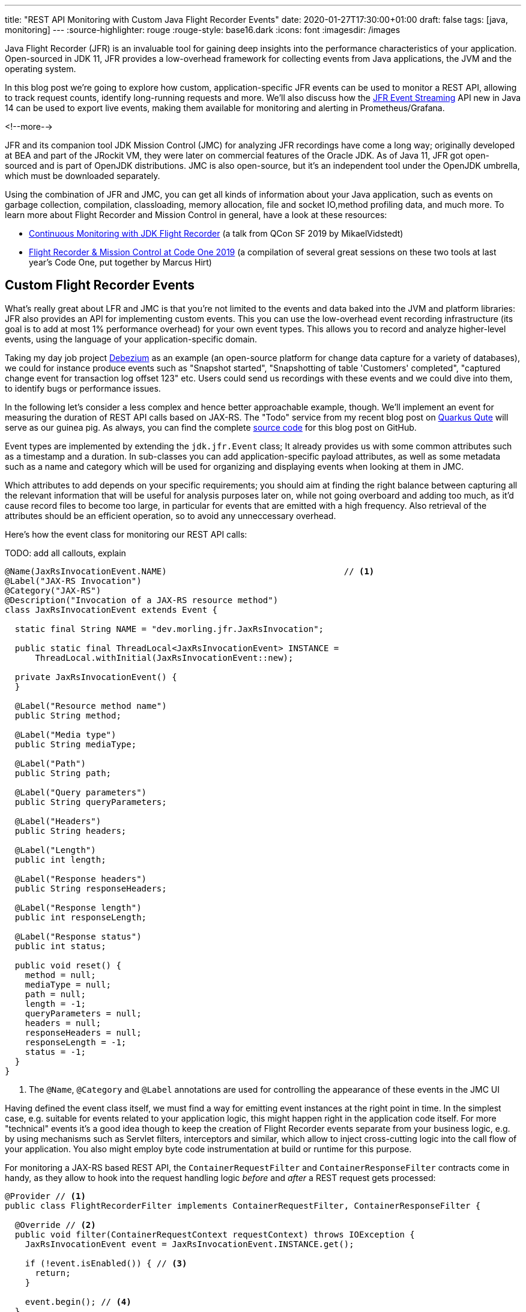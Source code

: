 ---
title: "REST API Monitoring with Custom Java Flight Recorder Events"
date: 2020-01-27T17:30:00+01:00
draft: false
tags: [java, monitoring]
---
:source-highlighter: rouge
:rouge-style: base16.dark
:icons: font
:imagesdir: /images

Java Flight Recorder (JFR) is an invaluable tool for gaining deep insights into the performance characteristics of your application.
Open-sourced in JDK 11, JFR provides a low-overhead framework for collecting events from Java applications, the JVM and the operating system.

In this blog post we're going to explore how custom, application-specific JFR events can be used to monitor a REST API, allowing to track request counts, identify long-running requests and more.
We'll also discuss how the https://openjdk.java.net/jeps/328[JFR Event Streaming] API new in Java 14 can be used to export live events,
making them available for monitoring and alerting in Prometheus/Grafana.

<!--more-->

JFR and its companion tool JDK Mission Control (JMC) for analyzing JFR recordings have come a long way;
originally developed at BEA and part of the JRockit VM,
they were later on commercial features of the Oracle JDK.
As of Java 11, JFR got open-sourced and is part of OpenJDK distributions.
JMC is also open-source, but it's an independent tool under the OpenJDK umbrella,
which must be downloaded separately.

Using the combination of JFR and JMC, you can get all kinds of information about your Java application,
such as events on garbage collection, compilation, classloading, memory allocation, file and socket IO,method profiling data, and much more.
To learn more about Flight Recorder and Mission Control in general, have a look at these resources:

* https://qconsf.com/system/files/presentation-slides/mikael_vidstedt_-_qconsf-continuous_monitoring_with_jdk_flight_recorder.pdf[Continuous Monitoring with JDK Flight Recorder] (a talk from QCon SF 2019 by MikaelVidstedt)
* http://hirt.se/blog/?p=1158[Flight Recorder & Mission Control at Code One 2019] (a compilation of several great sessions on these two tools at last year's Code One, put together by Marcus Hirt)

== Custom Flight Recorder Events

What's really great about LFR and JMC is that you're not limited to the events and data baked into the JVM and platform libraries:
JFR also provides an API for implementing custom events.
This you can use the low-overhead event recording infrastructure (its goal is to add at most 1% performance overhead) for your own event types.
This allows you to record and analyze higher-level events, using the language of your application-specific domain.

Taking my day job project https://debezium.io/[Debezium] as an example
(an open-source platform for change data capture for a variety of databases),
we could for instance produce events such as "Snapshot started", "Snapshotting of table 'Customers' completed", "captured change event for transaction log offset 123" etc.
Users could send us recordings with these events and we could dive into them, to identify bugs or performance issues.

In the following let's consider a less complex and hence better approachable example, though.
We'll implement an event for measuring the duration of REST API calls based on JAX-RS.
The "Todo" service from my recent blog post on link:/blog/quarkus-qute-test-ride/[Quarkus Qute] will serve as our guinea pig.
As always, you can find the complete https://github.com/gunnarmorling/jfr-custom-events[source code] for this blog post on GitHub.

Event types are implemented by extending the `jdk.jfr.Event` class;
It already provides us with some common attributes such as a timestamp and a duration.
In sub-classes you can add application-specific payload attributes,
as well as some metadata such as a name and category which will be used for organizing and displaying events when looking at them in JMC.

Which attributes to add depends on your specific requirements;
you should aim at finding the right balance between capturing all the relevant information that will be useful for analysis purposes later on, while not going overboard and adding too much,
as it'd cause record files to become too large, in particular for events that are emitted with a high frequency.
Also retrieval of the attributes should be an efficient operation,
so to avoid any unneccessary overhead.

Here's how the event class for monitoring our REST API calls:

TODO: add all callouts, explain

[source,java,indent=0,linenums=true]
----
@Name(JaxRsInvocationEvent.NAME)                                   // <1>
@Label("JAX-RS Invocation")
@Category("JAX-RS")
@Description("Invocation of a JAX-RS resource method")
class JaxRsInvocationEvent extends Event {

  static final String NAME = "dev.morling.jfr.JaxRsInvocation";

  public static final ThreadLocal<JaxRsInvocationEvent> INSTANCE =
      ThreadLocal.withInitial(JaxRsInvocationEvent::new);

  private JaxRsInvocationEvent() {
  }

  @Label("Resource method name")
  public String method;

  @Label("Media type")
  public String mediaType;

  @Label("Path")
  public String path;

  @Label("Query parameters")
  public String queryParameters;

  @Label("Headers")
  public String headers;

  @Label("Length")
  public int length;

  @Label("Response headers")
  public String responseHeaders;

  @Label("Response length")
  public int responseLength;

  @Label("Response status")
  public int status;

  public void reset() {
    method = null;
    mediaType = null;
    path = null;
    length = -1;
    queryParameters = null;
    headers = null;
    responseHeaders = null;
    responseLength = -1;
    status = -1;
  }
}
----
<1> The `@Name`, `@Category` and `@Label` annotations are used for controlling the appearance of these events in the JMC UI

Having defined the event class itself,
we must find a way for emitting event instances at the right point in time.
In the simplest case, e.g. suitable for events related to your application logic, this might happen right in the application code itself.
For more "technical" events it's a good idea though to keep the creation of Flight Recorder events separate from your business logic,
e.g. by using mechanisms such as Servlet filters, interceptors and similar, which allow to inject cross-cutting logic into the call flow of your application.
You also might employ byte code instrumentation at build or runtime for this purpose.

For monitoring a JAX-RS based REST API, 
the `ContainerRequestFilter` and `ContainerResponseFilter` contracts come in handy,
as they allow to hook into the request handling logic _before_ and _after_ a REST request gets processed:

[source,java,indent=0,linenums=true]
----
@Provider // <1>
public class FlightRecorderFilter implements ContainerRequestFilter, ContainerResponseFilter {

  @Override // <2>
  public void filter(ContainerRequestContext requestContext) throws IOException {
    JaxRsInvocationEvent event = JaxRsInvocationEvent.INSTANCE.get();

    if (!event.isEnabled()) { // <3>
      return;
    }

    event.begin(); // <4>
  }

  @Override // <5>
  public void filter(ContainerRequestContext requestContext, ContainerResponseContext responseContext)
      throws IOException {
    JaxRsInvocationEvent event = JaxRsInvocationEvent.INSTANCE.get();

    if (!event.isEnabled()) {
      return;
    }

    event.end(); // <6>

    if (event.shouldCommit()) { // <7>
      event.method = requestContext.getMethod();
      event.mediaType = String.valueOf(requestContext.getMediaType());
      event.path = String.valueOf(requestContext.getUriInfo().getPath());
      event.length = requestContext.getLength();
      event.queryParameters = requestContext.getUriInfo().getQueryParameters().toString();
      event.headers = requestContext.getHeaders().toString();
      event.javaMethod = getJavaMethod(requestContext);
      event.responseLength = responseContext.getLength();
      event.responseHeaders = responseContext.getHeaders().toString();
      event.status = responseContext.getStatus();

      event.commit(); // <8>
    }

    event.reset(); // <9>
  }

  private String getJavaMethod(ContainerRequestContext requestContext) {
    String propName = "org.jboss.resteasy.core.ResourceMethodInvoker";
    ResourceMethodInvoker invoker = (ResourceMethodInvoker)requestContext.getProperty(propName);
    return invoker.getMethod().toString();
  }
}
----
<1> Allows the filter to be picked up automatically by the JAX-RS implementation
<2> Will be invoked _before_ the request is processed
<3> Nothing to do if the event type is not enabled for recordings currently
<4> Begin the timing of the event
<5> Will be invoked _after_ the request has been processed
<6> End the timing of the event
<7> The event should be committed if it is enabled and its duration is within the threshold configured for it;
in that case, populate all the payload attributes of the event based on the values from the request and response contexts
<8> Commit the event with Flight Recorder
<9> Reset the thread-local event instance to its initial state, so it's ready for the next usage

With that, our event class is pretty much ready to be used.
There's only one more thing to do, and that is registering the new type with the Flight Recorder system.
A Quarkus application start-up lifecycle method comes in handy for that:

[source,java,indent=0,linenums=true]
----
@ApplicationScoped
public class Metrics {

  public void registerEvent(@Observes StartupEvent se) {
    FlightRecorder.register(JaxRsInvocationEvent.class);
  }
}
----

Note this step isn't strictly needed, the event type can also be used without explicit registration.
But doing so will later on allow to apply specific settings for the event in Mission Control (see below),
also if no event of this type has been emitted yet.

== Creating JFR Recordings

Now let's capture some JAX-RS API events using Flight Recorder and inspect them in Mission Control.

To do so, make sure to have Mission Control installed.
Just as with OpenJDK, there are different builds for Mission Control to choose from.
If you're on Fedora, there's https://fedoraproject.org/wiki/JMC_on_Fedora[a package] which you can install easily via dnf:

[source,bash,indent=0,linenums=true]
----
sudo dnf module install jmc:7/default
----

Alternatively, you can download https://jdk.java.net/jmc/[builds for different] platforms from Oracle
(some more info about these builds can be found in http://hirt.se/blog/?p=1208[this blog post] from Marcus Hirt).
If you'd like to follow along and run these steps yourself,
check out the https://github.com/gunnarmorling/jfr-custom-events[source code] from GitHub and then perform the following commands:

[source,bash,indent=0,linenums=true]
----
cd example-service && mvn clean package && cd ..
docker-compose up --build
----

This builds the project using Maven and spins up the following services using Docker Compose:

* _example-service_: The Todo example application
* _todo-db_: The Postgres database used by the Todo service
* _pgadmin_: Admin client for Postgres (in case you'd like to browse the database contents; see https://github.com/gunnarmorling/jfr-custom-events/blob/master/docker-compose.yaml#L18-L29[docker-compose.yaml] for the credentials)
* _prometheus_ and _grafana_: For monitoring live events later on

Then go to http://localhost:8080/todo[http://localhost:8080/todo], where you should see the Todo web application:

image::jfr_todo_app.png[]

Now fire up Mission Control.
The example service run via Docker is configured so you can connect to it on localhost.
In the JVM Browser, create a new connection with host "localhost" and port "1898".
Hit "Test connection", which should yield "OK" and click "Finish".

image::jfr_new_connection.png[]

Create a new recording by expanding the localhost:1898 node in the JVM Explorer,
right-clicking on "Flight Recorder" and choosing "Start Flight Recording...".
Confirm the default settings, which will create a recording with a duration of one minute.
Go back to the Todo web application and perform a few tasks like creating some new todos, editing and deleting them and filtering the todo list.

Either wait for the recording to complete or stop it by right-clicking on the recording name and clicking "Stop".
Once the recording is done, it will be opened automatically.
Now you could dive into all the logged events for the OS, the JVM etc, but as we're interested in our custom JAX-RS events,
Choose "Event Browser" in the outline view and expand the "JAX-RS" category.
You will see the events for all your REST API invocations,
including information such as duration of the request, the HTTP method, the resource path and much more:

image::jfr_jax_rs_events.png[]

In a real-world use case, you could now use this information for instance to identify long-running requests and correlate these events with other data points in the Flight Recording, such as method profiling and memory allocation data, or sub-optimal SQL statements in your database.

[NOTE]
====
If your application is running in production, it might not be feasible to connect to it via Mission Control from your local workstation.
The _jcmd_ utility comes in handy in that case;
https://docs.oracle.com/en/java/javase/13/docs/specs/man/jcmd.html[part of the JDK],
you can use it to issue diagnostic commands against a running JVM.

Amongst many other things, it allows you to start and stop Flight Recordings.
Assuming you can execute that command on the environment with your running application,
first run _jcmd_ without any options.
This will show you the PIDs of all running Java processes.
Having identified the PID of the process you'd like to examine, you can initiate a recording like so:

[source,bash,indent=0,linenums=true]
----
jcmd <PID> JFR.start delay=5s duration=30s \
    name=MyRecording filename=my-recording.jfr
----

This will start a recording of 30 seconds, beginning in 5 seconds from now.
Once the recording is done, you could copy the file to your local machine and load it into Mission Control for further analysis.
To learn more about creating Flight Recordings via _jcmd_, refer to this great https://medium.com/@chrishantha/java-flight-recorder-cheat-sheet-98f5143f5f88[cheat sheet].
====

Another useful tool in the belt is the https://docs.oracle.com/en/java/javase/13/docs/specs/man/jfr.html[_jfr_] command, which https://bugs.openjdk.java.net/browse/JDK-8205517[was introduced] in JDK 12.
It allows you to filter and examine the binary Flight Recording files.
You also can use it to extract parts of a recording and convert them to JSON,
allowing them to be processed with other tools.
E.g. you could convert all the JAX-RS events to JSON like so:

[source,bash,indent=0,linenums=true]
----
jfr print --json --categories JAX-RS my-recording.jfr
----

== Event Settings

Sometimes it's desirable to configure detailed behaviors of a given event type.
For the JAX-RS Invocation event it might for instance make sense to only log invocations of particular paths in a specific recording,
allowing for a smaller recording size and to better focus on a particular subset of all invocations.
JFR supports this by the notion of https://docs.oracle.com/en/java/javase/11/docs/api/jdk.jfr/jdk/jfr/SettingDefinition.html[event settings].
Such settings can be specified when creating a recording,
and based on the active settings, particular events will be included or excluded in the recording.

Inspired by the JavaDoc of `@SettingDefinition` let's see what's needed to enhance `JaxRsInvocationEvent` with that capability.
The first step is to define a subclass of `jdk.jfr.SettingControl`, which serves as the value holder for our setting:

[source,java,indent=0,linenums=true]
----
public class PathFilterControl extends SettingControl {

  private Pattern pattern = Pattern.compile(".*"); // <1>

  @Override // <2>
  public void setValue(String value) {
    this.pattern = Pattern.compile(value);
  }

  @Override // <3>
  public String combine(Set<String> values) {
    return String.join("|", values);
  }

  @Override // <4>
  public String getValue() {
    return pattern.toString();
  }

  // <5>
  public boolean matches(String s) {
    return pattern.matcher(s).matches();
  }
}
----
<1> A regular expression pattern that'll be matched against the path of incoming events; by default all paths are included (`.*`)
<2> Invoked by the JFR runtime to set the value for this setting
<3> Invoked when "multiple recordings are running at the same time", combining the settings values
<4> Invoked by the runtime for instance when getting the default value of the setting
<5> Matches the configured setting value against a particular path

On the event class itself, a method with the following characteristics must be declared:

* annotated with `@SettingDefinition`
* taking the `SettingControl` as its single parameter
* returning `boolean`

[source,java,indent=0,linenums=true]
----
class JaxRsInvocationEvent extends Event {

  @Label("Path")
  public String path;

  // other members...

  @Label("Path Filter")
  @SettingDefinition
  protected boolean pathFilter(PathFilterControl pathFilter) {
    return pathFilter.matches(path);
  }
}
----

This method will be invoked by the JFR runtime during the `shouldCommit()` call.
It passes in current setting value so it can applied to the `path` value of the given event.
In case the filter returns `true`, the event will be added to the recording, otherwise it will be ignored.
We also could use such setting to control the inclusion or exclusion of specific event attributes.
For that, the setting definition method would always have to return `true`, but depending on the actual setting it might set particular attributes of the event class to `null`.
This might come in handy if we wanted to log the entire request/response body of our REST API.
Doing this all the time might be prohibitive in terms of recording size, but it might be enabled for a particlar short-term recording for analyzing some bug for instance.

Now let's see how the path filter can be applied when creating a new recording in Mission Control.
The option is a bit hidden, but here's how you can enable it;
First, create a new Flight Recording, then choose "Template Manager" in the dialogue:

image::jfr_filtering_1.png[]

The duplicate the "Continuous" template and edit the new template:

image::jfr_filtering_2.png[]

Click "Advanced":

image::jfr_filtering_3.png[]

Expand "JAX-RS" -> "JAX-RS Invocation" and put `.\*(new|edit).*` into the Path Filter control:

image::jfr_filtering_4.png[]

Now close the last two dialogues
In the "Start Flight Recording" dialogue make sure to select your new template under "Event Settings"; although you've edited it before, it won't be selected automatically. I lost an hour or so wondering why my settings were not applied... .
Lastly, click "Finish" to begin the recording:

image::jfr_filtering_5.png[]

Perform some tasks in the Todo web app and stop the recording.
You should now see only the REST API calls for the new and edit operations, whereas no events should be shown for the list and delete operations of the API.

== JFR Event Streaming

Flight Recorder files are great for analyzing performance characteristics in an "offline" approach:
you can take recordings in your production environment and ship them to your work station or a remote support team,
without requiring live access to the running application.
This is also an interesting mode for open-source projects, where maintainers typically don't have access to running applications of their users.
Exchanging Flight Recordings (limited to a sensible subset of information, so to avoid exposure of confidential internals) might allow open source developers to gain insight into characteristics of their libraries when deployed to production.

But there's another category of use cases for this event data from applications, the JVM and the operating system, where the recording file approach doesn't quite fit: live monitoring and alerting of running applications.
E.g. operations teams might want to set up dashboards showing the most relevant application metrics in "real-time",
without having to create any recording files first.
A related requirement is alerting, when metrics reach a certain threshold.
For instance it might be desirable to be alterted if the request duration of our JAX-RS API goes beyond 500 ms.

This is where https://openjdk.java.net/jeps/349[JEP 349] ("JFR Event Streaming") comes in.
It'll be part of Java 14 and it's stated goal is to "provide an API for the continuous consumption of JFR data on disk, both for in-process and out-of-process applications".
That's exactly what we need for our monitoring/dashboarding use case.
Using the Streaming API, Flight Recorder events of the running application can be exposed to external consumers,
without having to go through recording files on disk.
The following shows a basic implementation of exposing the JAX-RS API events to Prometheus/Grafana,
where they can be visualized using a dashboard.

As the Todo web application is implemented with the Quarkus stack,
the natural choice for exposing metrics for the purposes of monitoring is the MicroProfile Metrics API.
While this is used in an annotation-driven fashion most of the time, it also provides a programmatic API for registering metrics.
This can be leveraged to expose metrics based on the JAX-RS Flight Recorder events:

[source,java,indent=0,linenums=true]
----
@ApplicationScoped
public class Metrics {

  @Inject // <1>
  MetricRegistry metricsRegistry;

  private RecordingStream recordingStream; // <2>

  public void onStartup(@Observes StartupEvent se) {
    recordingStream = new RecordingStream();  // <3>
    recordingStream.enable(JaxRsInvocationEvent.NAME);

    recordingStream.onEvent(JaxRsInvocationEvent.NAME, event -> {  // <4>

      String path = event.getString("path").replaceAll("(\\/)([0-9]+)(\\/?)", "$1{param}$3"); // <5>
      String method = event.getString("method");
      String name = path + "-" + method;

      Metadata metadata = metricsRegistry.getMetadata().get(name);
      if (metadata == null) {
        metricsRegistry.timer(Metadata.builder() // <5>
            .withName(name)
            .withType(MetricType.TIMER)
            .withDescription("Metrics for " + path + " (" + method + ")")
            .build()).update(event.getDuration().toNanos(), TimeUnit.NANOSECONDS);
      }
      else { // <6>
        metricsRegistry.timer(name).update(event.getDuration().toNanos(), TimeUnit.NANOSECONDS);
      }
    });
    recordingStream.startAsync();
  }

  public void stop(@Observes ShutdownEvent se) {
    recordingStream.close(); // <7>
    try {
      recordingStream.awaitTermination();
    }
    catch (InterruptedException e) {
      throw new RuntimeException(e);
    }
  }
}
----
<1> TODO
<2> TODO
<3> TODO
<4> TODO
<5> TODO
<6> TODO
<7> TODO

By default, the MicroProfile Metrics API exposes any application-provided metrics in the Prometheus format under the _/metrics/application_ endpoint:

image::jfr_metrics_endpoint.png[]

TODO explain link to Prometheus/Grafan

image::jfr_grafana.png[]

TODO Mention somewhere:

* will see continouus recording in JMC
* JFR Datasource for Grafana: https://github.com/rh-jmc-team/jfr-datasource
* backport to jdk 8/11 would be desirable?
* export setting sfile for jcmd

== Wrap-Up

TODO

If you'd like to experiment with the validation of record types yourself,
you can find the complete source code on https://github.com/gunnarmorling/jfr-custom-events[GitHub].
